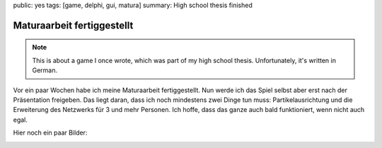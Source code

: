 public: yes
tags: [game, delphi, gui, matura]
summary: High school thesis finished

Maturaarbeit fertiggestellt
===========================

.. note ::

    This is about a game I once wrote, which was part of my high school
    thesis. Unfortunately, it's written in German.

Vor ein paar Wochen habe ich meine Maturaarbeit fertiggestellt. Nun werde ich das
Spiel selbst aber erst nach der Präsentation freigeben. Das liegt daran, dass
ich noch mindestens zwei Dinge tun muss: Partikelausrichtung und die
Erweiterung des Netzwerks für 3 und mehr Personen. Ich hoffe, dass das ganze
auch bald funktioniert, wenn nicht auch egal.

Hier noch ein paar Bilder:

.. image:: ../screen0.jpg
   :align: center
   :width: 800
   :height: 613

.. image:: ../screen1.jpg
   :align: center
   :width: 800
   :height: 613

.. image:: ../screen2.jpg
   :align: center
   :width: 800
   :height: 613

.. image:: ../screen3.jpg
   :align: center
   :width: 800
   :height: 613

.. image:: ../screen4.jpg
   :align: center
   :width: 800
   :height: 613

.. image:: ../screen5.jpg
   :align: center
   :width: 800
   :height: 613

.. image:: ../screen6.jpg
   :align: center
   :width: 800
   :height: 613

.. image:: ../screen7.jpg
   :align: center
   :width: 800
   :height: 613

.. image:: ../screen8.jpg
   :align: center
   :width: 800
   :height: 613

.. image:: ../screen9.jpg
   :align: center
   :width: 800
   :height: 613

.. image:: ../screen10.jpg
   :align: center
   :width: 800
   :height: 613

.. image:: ../screen11.jpg
   :align: center
   :width: 800
   :height: 613

